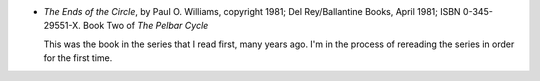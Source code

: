 .. title: Recent Reading: Paul O. Williams
.. slug: paul-o-williams_1
.. date: 2009-05-10 10:41:30 UTC-05:00
.. tags: recent reading,science fiction,post-apocalypse,pelbar cycle
.. category: books/read/2009/05
.. link: 
.. description: 
.. type: text


.. role:: series(title-reference)

+ `The Ends of the Circle`, by Paul O. Williams, copyright 1981; Del
  Rey/Ballantine Books, April 1981; ISBN 0-345-29551-X.  Book Two of
  :series:`The Pelbar Cycle`  

  This was the book in the series that I read first, many years ago.
  I'm in the process of rereading the series in order for the first
  time. 
